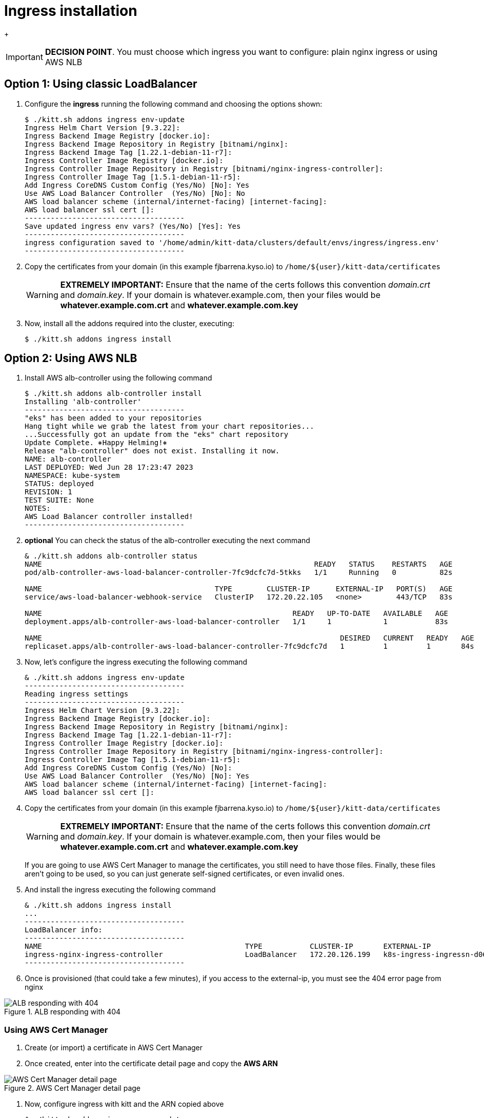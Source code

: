 = Ingress installation

+
[IMPORTANT]
=========
**DECISION POINT**. You must choose which ingress you want to configure: plain nginx ingress or using AWS NLB
=========

== Option 1: Using classic LoadBalancer

. Configure the *ingress* running the following command and choosing the
options shown:
+
[source,console]
----
$ ./kitt.sh addons ingress env-update
Ingress Helm Chart Version [9.3.22]:
Ingress Backend Image Registry [docker.io]:
Ingress Backend Image Repository in Registry [bitnami/nginx]:
Ingress Backend Image Tag [1.22.1-debian-11-r7]:
Ingress Controller Image Registry [docker.io]:
Ingress Controller Image Repository in Registry [bitnami/nginx-ingress-controller]:
Ingress Controller Image Tag [1.5.1-debian-11-r5]:
Add Ingress CoreDNS Custom Config (Yes/No) [No]: Yes
Use AWS Load Balancer Controller  (Yes/No) [No]: No
AWS load balancer scheme (internal/internet-facing) [internet-facing]:
AWS load balancer ssl cert []:
-------------------------------------
Save updated ingress env vars? (Yes/No) [Yes]: Yes
-------------------------------------
ingress configuration saved to '/home/admin/kitt-data/clusters/default/envs/ingress/ingress.env'
-------------------------------------
----

. Copy the certificates from your domain (in this example fjbarrena.kyso.io) to `/home/${user}/kitt-data/certificates`
+
[WARNING]
=========
*EXTREMELY IMPORTANT:* Ensure that the name of the certs follows this convention _domain.crt_ and _domain.key_. If your domain is whatever.example.com, then your files would be *whatever.example.com.crt* and *whatever.example.com.key*
=========

. Now, install all the addons required into the cluster, executing:
+
[source,console]
----
$ ./kitt.sh addons ingress install
----

== Option 2: Using AWS NLB

. Install AWS alb-controller using the following command

+
[source,console]
----
$ ./kitt.sh addons alb-controller install
Installing 'alb-controller'
-------------------------------------
"eks" has been added to your repositories
Hang tight while we grab the latest from your chart repositories...
...Successfully got an update from the "eks" chart repository
Update Complete. ⎈Happy Helming!⎈
Release "alb-controller" does not exist. Installing it now.
NAME: alb-controller
LAST DEPLOYED: Wed Jun 28 17:23:47 2023
NAMESPACE: kube-system
STATUS: deployed
REVISION: 1
TEST SUITE: None
NOTES:
AWS Load Balancer controller installed!
-------------------------------------
----

. **optional** You can check the status of the alb-controller executing the next command

+
[source,console]
----
& ./kitt.sh addons alb-controller status
NAME                                                               READY   STATUS    RESTARTS   AGE
pod/alb-controller-aws-load-balancer-controller-7fc9dcfc7d-5tkks   1/1     Running   0          82s

NAME                                        TYPE        CLUSTER-IP      EXTERNAL-IP   PORT(S)   AGE
service/aws-load-balancer-webhook-service   ClusterIP   172.20.22.105   <none>        443/TCP   83s

NAME                                                          READY   UP-TO-DATE   AVAILABLE   AGE
deployment.apps/alb-controller-aws-load-balancer-controller   1/1     1            1           83s

NAME                                                                     DESIRED   CURRENT   READY   AGE
replicaset.apps/alb-controller-aws-load-balancer-controller-7fc9dcfc7d   1         1         1       84s
----

. Now, let's configure the ingress executing the following command

+
[source,console]
----
& ./kitt.sh addons ingress env-update
-------------------------------------
Reading ingress settings
-------------------------------------
Ingress Helm Chart Version [9.3.22]: 
Ingress Backend Image Registry [docker.io]: 
Ingress Backend Image Repository in Registry [bitnami/nginx]: 
Ingress Backend Image Tag [1.22.1-debian-11-r7]: 
Ingress Controller Image Registry [docker.io]: 
Ingress Controller Image Repository in Registry [bitnami/nginx-ingress-controller]: 
Ingress Controller Image Tag [1.5.1-debian-11-r5]: 
Add Ingress CoreDNS Custom Config (Yes/No) [No]: 
Use AWS Load Balancer Controller  (Yes/No) [No]: Yes
AWS load balancer scheme (internal/internet-facing) [internet-facing]: 
AWS load balancer ssl cert []: 
----

. Copy the certificates from your domain (in this example fjbarrena.kyso.io) to `/home/${user}/kitt-data/certificates`

+
[WARNING]
=========
*EXTREMELY IMPORTANT:* Ensure that the name of the certs follows this convention _domain.crt_ and _domain.key_. If your domain is whatever.example.com, then your files would be *whatever.example.com.crt* and *whatever.example.com.key*
=========

+
[INFO]
=========
If you are going to use AWS Cert Manager to manage the certificates, you still need to have those files. Finally, these files aren't going to be used, so you can just generate self-signed certificates, or even invalid ones.
=========

. And install the ingress executing the following command

+
[source,console]
----
& ./kitt.sh addons ingress install
...
-------------------------------------
LoadBalancer info:
-------------------------------------
NAME                                               TYPE           CLUSTER-IP       EXTERNAL-IP                                                                    PORT(S)                      AGE
ingress-nginx-ingress-controller                   LoadBalancer   172.20.126.199   k8s-ingress-ingressn-d06fc468f2-44a5dd394427a401.elb.eu-west-2.amazonaws.com   80:30814/TCP,443:30812/TCP   23s
-------------------------------------
----

. Once is provisioned (that could take a few minutes), if you access to the external-ip, you must see the 404 error page from nginx

image::alb-404.png[ALB responding with 404, title="ALB responding with 404"]

=== Using AWS Cert Manager

. Create (or import) a certificate in AWS Cert Manager
. Once created, enter into the certificate detail page and copy the **AWS ARN**

image::aws-cert0.png[AWS Cert Manager detail page, title="AWS Cert Manager detail page"]

. Now, configure ingress with kitt and the ARN copied above

+
[source,console]
----

$ ./kitt.sh addons ingress env-update
-------------------------------------
Update ingress env vars? (Yes/No) [No]: Yes
-------------------------------------
Reading ingress settings
-------------------------------------
Ingress Helm Chart Version [9.3.22]: 
Ingress Backend Image Registry [docker.io]: 
Ingress Backend Image Repository in Registry [bitnami/nginx]: 
Ingress Backend Image Tag [1.22.1-debian-11-r7]: 
Ingress Controller Image Registry [docker.io]: 
Ingress Controller Image Repository in Registry [bitnami/nginx-ingress-controller]: 
Ingress Controller Image Tag [1.5.1-debian-11-r5]: 
Add Ingress CoreDNS Custom Config (Yes/No) [No]: 
Use AWS Load Balancer Controller  (Yes/No) [Yes]: 
AWS load balancer scheme (internal/internet-facing) [internet-facing]: 
AWS load balancer ssl cert []: arn:aws:acm:eu-west-2:858604803370:certificate/7bfe17c6-fe89-4f4f-81b8-545db54a6b00
-------------------------------------
Save updated ingress env vars? (Yes/No) [Yes]: Yes
-------------------------------------
ingress configuration saved to '/home/fjbarrena/kitt-data/clusters/terraform-test-2/envs/ingress/ingress.env'
-------------------------------------
----

+
[NOTE]
=========
Remember to paste **the ARN of the certificate** in the last question **AWS load balancer ssl cert**
=========

. Then, reinstall the ingress

+
[source,console]
----
$ ./kitt.sh addons ingress install
----